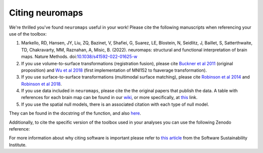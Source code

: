 .. _citation:

----------------
Citing neuromaps
----------------

We're thrilled you've found ``neuromaps`` useful in your work! Please cite the
following manuscripts when referencing your use of the toolbox:

1. Markello, RD, Hansen, JY, Liu, ZQ, Bazinet, V, Shafiei, G, Suarez, LE, 
   Blostein, N, Seidlitz, J, Baillet, S, Satterthwaite, TD, Chakravarty, MM, Raznahan, A, Misic, B. 
   (2022). neuromaps: structural and functional interpretation of brain maps. 
   Nature Methods. doi:`10.1038/s41592-022-01625-w <https://doi.org/10.1038/s41592-022-01625-w>`__

2. If you use volume-to-surface transformations (registration fusion), please cite `Buckner et al 2011    <https://journals.physiology.org/doi/full/10.1152/jn.00339.2011>`_ (original proposition) and `Wu et al 2018 <https://onlinelibrary.wiley.com/doi/10.1002/hbm.24213>`_ (first implementation of MNI152 to fsaverage transformation).

3. If you use surface-to-surface transformations (multimodal surface matching), please cite `Robinson et  al 2014 <https://www.sciencedirect.com/science/article/pii/S1053811914004546?via%3Dihub>`_ and `Robinson et al 2018 <https://www.sciencedirect.com/science/article/pii/S1053811917308649?via%3Dihub>`_.

4. If you use data included in ``neuromaps``, please cite the the original papers that publish the data.
   A table with references for each brain map can be found in our `wiki <https://github.com/netneurolab/neuromaps/wiki>`_, or more specifically, at `this <https://docs.google.com/spreadsheets/d/1oZecOsvtQEh5pQkIf8cB6CyhPKVrQuko/edit?rtpof=true&sd=true#gid=1162991686>`_ link.

5. If you use the spatial null models, there is an associated citation with each type of null model.

They can be found in the docstring of the function, and also `here <https://netneurolab.github.io/neuromaps/api.html#module-neuromaps.nulls>`_. 


Additionally, to cite the specific version of the toolbox used in your analyses
you can use the following Zenodo reference:

.. raw:: html

    <script language="javascript">
    var version = 'latest';
    function fillCitation(){
       $('#neuromaps_version').text(version);

       function cb(err, zenodoID) {
          getCitation(zenodoID, 'vancouver-brackets-no-et-al', function(err, citation) {
             $('#neuromaps_citation').text(citation);
          });
          getDOI(zenodoID, function(err, DOI) {
             $('#neuromaps_doi_url').text('https://doi.org/' + DOI);
             $('#neuromaps_doi_url').attr('href', 'https://doi.org/' + DOI);
          });
       }

       if(version == 'latest') {
          getLatestIDFromconceptID("5842498", cb);
       } else {
          getZenodoIDFromTag("5842498", version, cb);
       }
    }
    </script>

    <p style="margin-left: 30px">
      <span id="neuromaps_citation">neuromaps</span> available from: <a id="neuromaps_doi_url" href="https://doi.org/10.5281/zenodo.5842498">10.5281/zenodo.5842498</a>.
      <img src onerror='fillCitation()' alt="" />
    </p>


.. Note that this will always point to the most recent ``neuromaps`` release; for
.. older releases please refer to the `Zenodo listing <https://zenodo.org/search?
.. page=1&size=20&q=conceptrecid:%223451463%22&sort=-version&all_versions=True>`__.

For more information about why citing software is important please refer to
`this article <https://www.software.ac.uk/how-cite-software>`_ from the
Software Sustainability Institute.

.. _DOI: https://en.wikipedia.org/wiki/Digital_object_identifier
.. _Zenodo: https://zenodo.org
